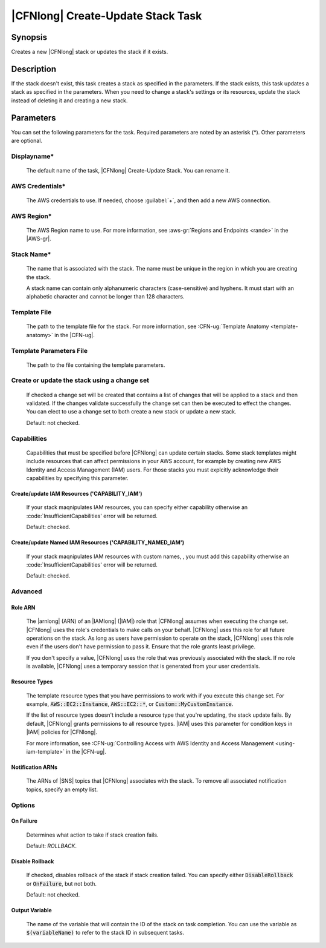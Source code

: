 .. Copyright 2010-2017 Amazon.com, Inc. or its affiliates. All Rights Reserved.

   This work is licensed under a Creative Commons Attribution-NonCommercial-ShareAlike 4.0
   International License (the "License"). You may not use this file except in compliance with the
   License. A copy of the License is located at http://creativecommons.org/licenses/by-nc-sa/4.0/.

   This file is distributed on an "AS IS" BASIS, WITHOUT WARRANTIES OR CONDITIONS OF ANY KIND,
   either express or implied. See the License for the specific language governing permissions and
   limitations under the License.

.. _cloudformation-create-update:

##################################
|CFNlong| Create-Update Stack Task
##################################

.. meta::
    :description:
         :description: AWS Tools for Visual Studio Team Services (VSTS) Task Reference

Synopsis
========

Creates a new |CFNlong| stack or updates the stack if it exists.

Description
===========

If the stack doesn't exist, this task creates a stack as specified in the parameters.
If the stack exists, this task updates a stack as specified in the parameters. When you need to change
a stack's
settings or its resources, update the stack instead of deleting it and creating
a new stack.

Parameters
==========

You can set the following parameters for the task. Required parameters
are noted by an asterisk (*). Other parameters are optional.


Displayname*
------------

    The default name of the task, |CFNlong| Create-Update Stack. You can rename it.

AWS Credentials*
----------------

    The AWS credentials to use. If needed, choose :guilabel:`+`, and then add a new AWS connection.

AWS Region*
-----------

    The AWS Region name to use. For more information, see :aws-gr:`Regions and Endpoints <rande>` in 
    the |AWS-gr|.


Stack Name*
-----------

    The name that is associated with the stack. The name must be unique in the region in which you
    are creating the stack.

    A stack name can contain only alphanumeric characters (case-sensitive) and hyphens. It must start
    with an alphabetic character and cannot be longer than 128 characters.

Template File
-------------

    The path to the template file for the stack. For more information, see
    :CFN-ug:`Template Anatomy <template-anatomy>` in the |CFN-ug|.

Template Parameters File
------------------------

    The path to the file containing the template parameters.
    
Create or update the stack using a change set
---------------------------------------------

    If checked a change set will be created that contains a list of changes that will be applied to a 
    stack and then validated. If the changes validate successfully the change set can then be executed 
    to effect the changes. You can elect to use a change set to both create a new stack or update a 
    new stack.
    
    Default: not checked.
    
Capabilities
------------

    Capabilities that must be specified before |CFNlong| can update certain stacks. Some stack 
    templates might include resources that can affect permissions in your AWS account, for example by 
    creating new AWS Identity and Access Management (IAM) users. For those stacks you must explcitly 
    acknowledge their capabilities by specifying this parameter.

Create/update IAM Resources ('CAPABILITY_IAM')
~~~~~~~~~~~~~~~~~~~~~~~~~~~~~~~~~~~~~~~~~~~~~~

        If your stack maqnipulates IAM resources, you can specify either capability otherwise an 
        :code:`InsufficientCapabilities' error will be returned.

        Default: checked.
        
Create/update Named IAM Resources ('CAPABILITY_NAMED_IAM')
~~~~~~~~~~~~~~~~~~~~~~~~~~~~~~~~~~~~~~~~~~~~~~

        If your stack maqnipulates IAM resources with custom names, , you must add this capability 
        otherwise an :code:`InsufficientCapabilities' error will be returned.
        
        Default: checked.

Advanced
--------

Role ARN
~~~~~~~~

        The |arnlong| (ARN) of an |IAMlong| (|IAM|) role that
        |CFNlong| assumes when executing the change set. |CFNlong| uses the role's
        credentials to make calls on your behalf. |CFNlong| uses this role for all future
        operations on the stack. As long as users have permission to operate on the stack,
        |CFNlong| uses this role even if the users don't have permission to pass it.
        Ensure that the role grants least privilege.

        If you don't specify a value, |CFNlong| uses the role that was previously associated
        with the stack. If no role is available, |CFNlong| uses a temporary session that
        is generated from your user credentials.

Resource Types
~~~~~~~~~~~~~~

        The template resource types that you have permissions to work with if you execute this change
        set. For example, :code:`AWS::EC2::Instance`, :code:`AWS::EC2::*`, or :code:`Custom::MyCustomInstance`.

        If the list of resource types doesn't include a resource type that you're updating, the stack
        update fails. By default, |CFNlong| grants permissions to all resource types.
        |IAM| uses this parameter for condition keys in |IAM| policies
        for |CFNlong|.

        For more information, see :CFN-ug:`Controlling Access with AWS Identity and Access Management <using-iam-template>` in the
        |CFN-ug|.

Notification ARNs
~~~~~~~~~~~~~~~~~

        The ARNs of |SNS| topics that |CFNlong| associates with
        the stack. To remove all associated notification topics, specify an empty list.

Options
-------

On Failure
~~~~~~~~~~

        Determines what action to take if stack creation fails.

        Default: *ROLLBACK*.

Disable Rollback
~~~~~~~~~~~~~~~~

        If checked, disables rollback of the stack if stack creation failed. You can specify either
        :code:`DisableRollback` or :code:`OnFailure`, but not both.

        Default: not checked.

Output Variable
~~~~~~~~~~~~~~~

        The name of the variable that will contain the ID of the stack on task completion. You can use
        the variable as :code:`$(variableName)` to refer to the stack ID in subsequent tasks.


